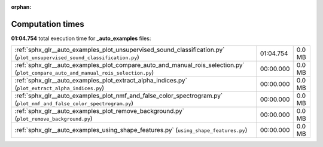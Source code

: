 
:orphan:

.. _sphx_glr__auto_examples_sg_execution_times:

Computation times
=================
**01:04.754** total execution time for **_auto_examples** files:

+------------------------------------------------------------------------------------------------------------------------------------+-----------+--------+
| :ref:`sphx_glr__auto_examples_plot_unsupervised_sound_classification.py` (``plot_unsupervised_sound_classification.py``)           | 01:04.754 | 0.0 MB |
+------------------------------------------------------------------------------------------------------------------------------------+-----------+--------+
| :ref:`sphx_glr__auto_examples_plot_compare_auto_and_manual_rois_selection.py` (``plot_compare_auto_and_manual_rois_selection.py``) | 00:00.000 | 0.0 MB |
+------------------------------------------------------------------------------------------------------------------------------------+-----------+--------+
| :ref:`sphx_glr__auto_examples_plot_extract_alpha_indices.py` (``plot_extract_alpha_indices.py``)                                   | 00:00.000 | 0.0 MB |
+------------------------------------------------------------------------------------------------------------------------------------+-----------+--------+
| :ref:`sphx_glr__auto_examples_plot_nmf_and_false_color_spectrogram.py` (``plot_nmf_and_false_color_spectrogram.py``)               | 00:00.000 | 0.0 MB |
+------------------------------------------------------------------------------------------------------------------------------------+-----------+--------+
| :ref:`sphx_glr__auto_examples_plot_remove_background.py` (``plot_remove_background.py``)                                           | 00:00.000 | 0.0 MB |
+------------------------------------------------------------------------------------------------------------------------------------+-----------+--------+
| :ref:`sphx_glr__auto_examples_using_shape_features.py` (``using_shape_features.py``)                                               | 00:00.000 | 0.0 MB |
+------------------------------------------------------------------------------------------------------------------------------------+-----------+--------+
